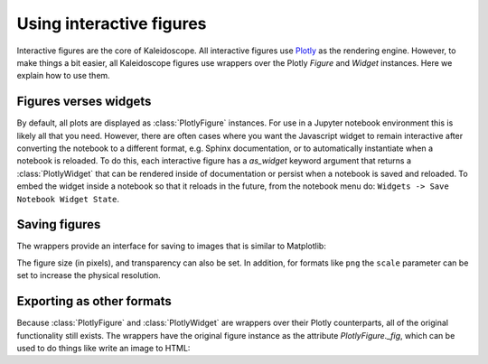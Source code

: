 *************************
Using interactive figures
*************************

Interactive figures are the core of Kaleidoscope.  All interactive figures
use `Plotly <https://plotly.com/python/>`_ as the rendering engine.  However,
to make things a bit easier, all Kaleidoscope figures use wrappers over the 
Plotly `Figure` and `Widget` instances.  Here we explain how to use them.


Figures verses widgets
======================
By default, all plots are displayed as :class:`PlotlyFigure` instances.  For
use in a Jupyter notebook environment this is likely all that you need.  However,
there are often cases where you want the Javascript widget to remain interactive
after converting the notebook to a different format, e.g. Sphinx documentation, or to
automatically instantiate when a notebook is reloaded.  To do this, each interactive
figure has a `as_widget` keyword argument that returns a :class:`PlotlyWidget` that
can be rendered inside of documentation or persist when a notebook is saved and reloaded.
To embed the widget inside a notebook so that it reloads in the future, from the
notebook menu do: ``Widgets -> Save Notebook Widget State``.


Saving figures
==============

The wrappers provide an interface for saving to images that is similar to Matplotlib:

.. jupyter-execute::

    from qiskit import QuantumCircuit
    import kaleidoscope.qiskit
    from kaleidoscope.interactive import bloch_disc

    qc = QuantumCircuit(1)
    qc.h(0)
    qc.tdg(0)

    state = qc.statevector()

    fig = bloch_disc(state)
    fig.savefig('bloch_disc.png')


The figure size (in pixels), and transparency can also be set.  In addition, for
formats like ``png`` the ``scale`` parameter can be set to increase the physical
resolution.

.. jupyter-execute::

    fig.savefig('bloch_disc.png', figsize=(800,600), scale=3, transparent=True)


Exporting as other formats
==========================
Because :class:`PlotlyFigure` and :class:`PlotlyWidget` are wrappers over their
Plotly counterparts, all of the original functionality still exists.  The
wrappers have the original figure instance as the attribute `PlotlyFigure._fig`,
which can be used to do things like write an image to HTML:

.. jupyter-execute::

    fig._fig.write_html('bloch_disc.html')
